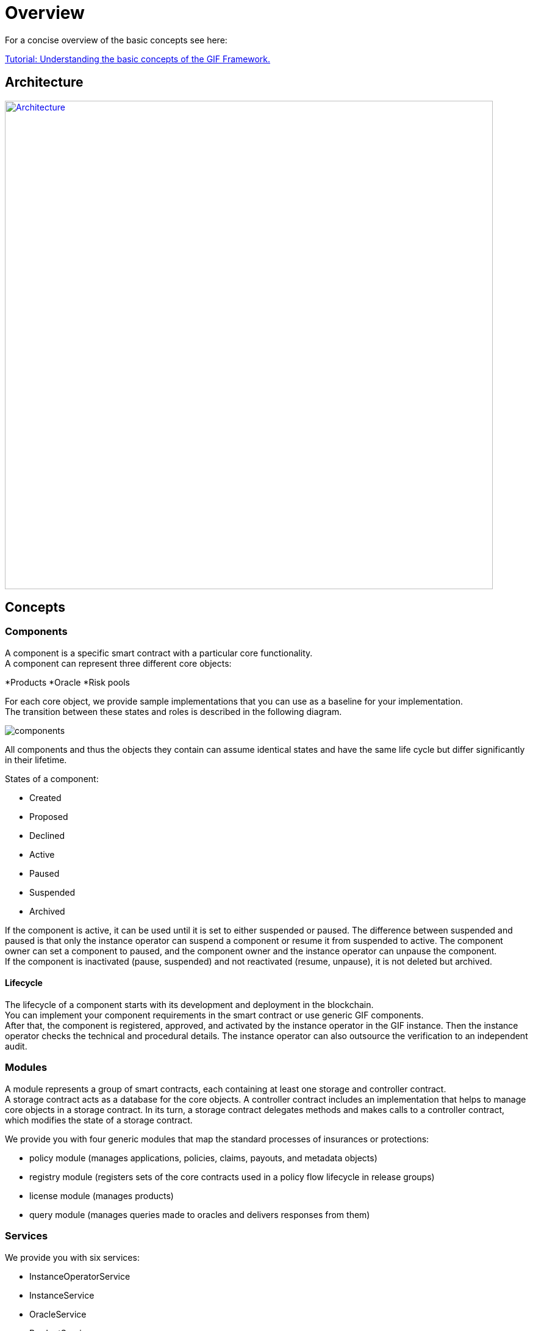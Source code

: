 = Overview

For a concise overview of the basic concepts see here: 

xref:learn::basics-gif.adoc[Tutorial: Understanding the basic concepts of the GIF Framework.]

== Architecture

image::architecture.jpg[Architecture,800,link="_images/architecture.jpg"]

== Concepts

=== Components
A component is a specific smart contract with a particular core functionality. +
A component can represent three different core objects:

*Products
*Oracle
*Risk pools

For each core object, we provide sample implementations that you can use as a baseline for your implementation. +
The transition between these states and roles is described in the following diagram.

image::_images/components.jpg[]

All components and thus the objects they contain can assume identical states and have the same life cycle but differ significantly in their lifetime.

States of a component: 

* Created
* Proposed
* Declined
* Active
* Paused
* Suspended
* Archived

If the component is active, it can be used until it is set to either suspended or paused. The difference between suspended and paused is that only the instance operator can suspend a component or resume it from suspended to active. The component owner can set a component to paused, and the component owner and the instance operator can unpause the component. +
If the component is inactivated (pause, suspended) and not reactivated (resume, unpause), it is not deleted but archived. +

==== Lifecycle

The lifecycle of a component starts with its development and deployment in the blockchain. +
You can implement your component requirements in the smart contract or use generic GIF components. +
After that, the component is registered, approved, and activated by the instance operator in the GIF instance. 
Then the instance operator checks the technical and procedural details. 
The instance operator can also outsource the verification to an independent audit.

=== Modules

A module represents a group of smart contracts, each containing at least one storage and controller contract. +
A storage contract acts as a database for the core objects. A controller contract includes an implementation that helps to manage core objects in a storage contract. In its turn, a storage contract delegates methods and makes calls to a controller contract, which modifies the state of a storage contract. +

We provide you with four generic modules that map the standard processes of insurances or protections:

* policy module (manages applications, policies, claims, payouts, and metadata objects)
* registry module (registers sets of the core contracts used in a policy flow lifecycle in release groups)
* license module (manages products)
* query module (manages queries made to oracles and delivers responses from them)

=== Services

We provide you with six services:

* InstanceOperatorService
* InstanceService
* OracleService
* ProductService
* RiskPoolService
* ComponentOwnerService

== Coding Standards

=== Error handling

=== Upgradability
